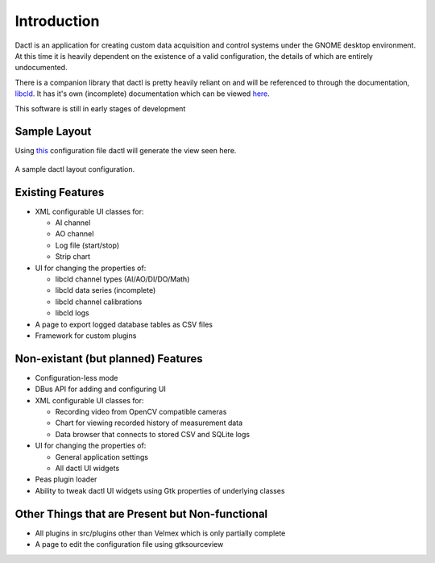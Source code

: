 .. _intro:

Introduction
============

Dactl is an application for creating custom data acquisition and control systems
under the GNOME desktop environment. At this time it is heavily dependent on the
existence of a valid configuration, the details of which are entirely undocumented.

There is a companion library that dactl is pretty heavily reliant on and will be
referenced to through the documentation, `libcld <https://github.com/geoffjay/libcld>`_.
It has it's own (incomplete) documentation which can be viewed
`here <https://libcld.readthedocs.org>`_.

This software is still in early stages of development

Sample Layout
-------------

Using `this <https://github.com/coanda/dactl/blob/master/docs/source/assets/sample-config.xml>`_
configuration file dactl will generate the view seen here.

.. figure:: assets/sample-layout.png
   :scale: 50%
   :align: center
   :alt: Sample Layout

   A sample dactl layout configuration.

Existing Features
-----------------

* XML configurable UI classes for:

  * AI channel
  * AO channel
  * Log file (start/stop)
  * Strip chart

* UI for changing the properties of:

  * libcld channel types (AI/AO/DI/DO/Math)
  * libcld data series (incomplete)
  * libcld channel calibrations
  * libcld logs

* A page to export logged database tables as CSV files
* Framework for custom plugins

Non-existant (but planned) Features
-----------------------------------

* Configuration-less mode
* DBus API for adding and configuring UI
* XML configurable UI classes for:

  * Recording video from OpenCV compatible cameras
  * Chart for viewing recorded history of measurement data
  * Data browser that connects to stored CSV and SQLite logs

* UI for changing the properties of:

  * General application settings
  * All dactl UI widgets

* Peas plugin loader
* Ability to tweak dactl UI widgets using Gtk properties of underlying classes

Other Things that are Present but Non-functional
------------------------------------------------

* All plugins in src/plugins other than Velmex which is only partially complete
* A page to edit the configuration file using gtksourceview
